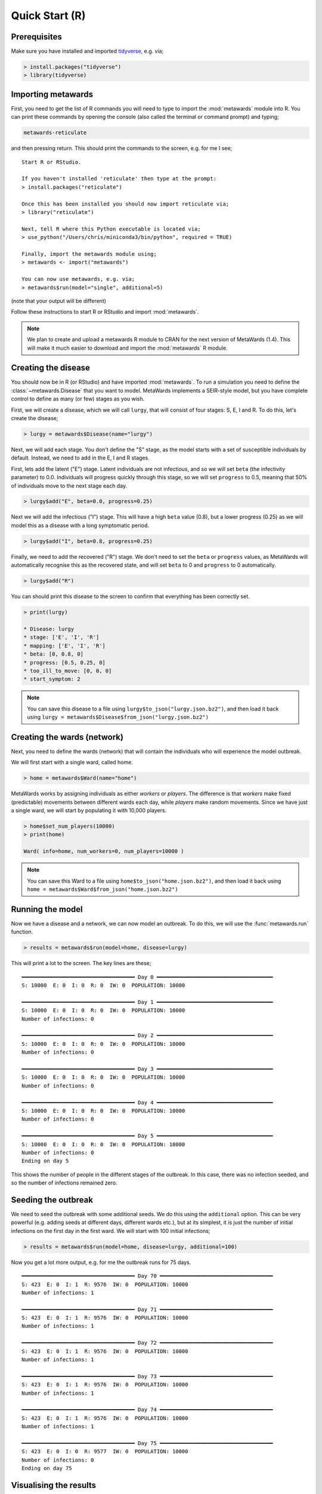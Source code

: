 ===============
Quick Start (R)
===============

Prerequisites
-------------

Make sure you have installed and imported
`tidyverse <https://www.tidyverse.org>`__, e.g. via;

.. code-block:: R

   > install.packages("tidyverse")
   > library(tidyverse)

Importing metawards
-------------------

First, you need to get the list of R commands you will need to type
to import the :mod:`metawards` module into R. You can print these commands
by opening the console (also called the terminal or command prompt)
and typing;

.. code-block:: bash

   metawards-reticulate

and then pressing return. This should print the commands to the screen,
e.g. for me I see;

::

    Start R or RStudio.

    If you haven't installed 'reticulate' then type at the prompt:
    > install.packages("reticulate")

    Once this has been installed you should now import reticulate via;
    > library("reticulate")

    Next, tell R where this Python executable is located via;
    > use_python("/Users/chris/miniconda3/bin/python", required = TRUE)

    Finally, import the metawards module using;
    > metawards <- import("metawards")

    You can now use metawards, e.g. via;
    > metawards$run(model="single", additional=5)

(note that your output will be different)

Follow these instructions to start R or RStudio and import :mod:`metawards`.

.. note::

   We plan to create and upload a metawards R module to CRAN for the next
   version of MetaWards (1.4). This will make it much easier to download
   and import the :mod:`metawards` R module.

Creating the disease
--------------------

You should now be in R (or RStudio) and have imported :mod:`metawards`.
To run a simulation you need to define the :class:`~metawards.Disease`
that you want to model. MetaWards implements a SEIR-style model, but
you have complete control to define as many (or few) stages as you wish.

First, we will create a disease, which we will call ``lurgy``, that
will consist of four stages: S, E, I and R. To do this, let's create
the disease;

.. code-block:: R

   > lurgy = metawards$Disease(name="lurgy")

Next, we will add each stage. You don't define the "S" stage, as the model
starts with a set of susceptible individuals by default. Instead, we need
to add in the E, I and R stages.

First, lets add the latent ("E") stage. Latent individuals are not
infectious, and so we will set ``beta`` (the infectivity parameter) to 0.0.
Individuals will progress quickly through this stage, so we will set
``progress`` to 0.5, meaning that 50% of individuals move to
the next stage each day.

.. code-block:: R

   > lurgy$add("E", beta=0.0, progress=0.25)

Next we will add the infectious ("I") stage. This will have a high ``beta``
value (0.8), but a lower progress (0.25) as we will model this as a
disease with a long symptomatic period.

.. code-block:: R

   > lurgy$add("I", beta=0.8, progress=0.25)

Finally, we need to add the recovered ("R") stage. We don't need to set the
``beta`` or ``progress`` values, as MetaWards will automatically recognise
this as the recovered state, and will set ``beta`` to 0 and ``progress``
to 0 automatically.

.. code-block:: R

   > lurgy$add("R")

You can should print this disease to the screen to confirm that everything
has been correctly set.

.. code-block:: R

   > print(lurgy)

   * Disease: lurgy
   * stage: ['E', 'I', 'R']
   * mapping: ['E', 'I', 'R']
   * beta: [0, 0.8, 0]
   * progress: [0.5, 0.25, 0]
   * too_ill_to_move: [0, 0, 0]
   * start_symptom: 2

.. note::

   You can save this disease to a file using
   ``lurgy$to_json("lurgy.json.bz2")``, and then load it back
   using ``lurgy = metawards$Disease$from_json("lurgy.json.bz2")``

Creating the wards (network)
----------------------------

Next, you need to define the wards (network) that will contain the individuals
who will experience the model outbreak.

We will first start with a single ward, called home.

.. code-block:: R

   > home = metawards$Ward(name="home")

MetaWards works by assigning individuals as either `workers` or `players`.
The difference is that `workers` make fixed (predictable) movements
between different wards each day, while `players` make random movements.
Since we have just a single ward, we will start by populating it
with 10,000 players.

.. code-block:: R

   > home$set_num_players(10000)
   > print(home)

   Ward( info=home, num_workers=0, num_players=10000 )

.. note::

   You can save this Ward to a file using
   ``home$to_json("home.json.bz2")``, and then load it back
   using ``home = metawards$Ward$from_json("home.json.bz2")``

Running the model
-----------------

Now we have a disease and a network, we can now model an outbreak. To do this,
we will use the :func:`metawards.run` function.

.. code-block:: R

   > results = metawards$run(model=home, disease=lurgy)

This will print a lot to the screen. The key lines are these;

::

    ━━━━━━━━━━━━━━━━━━━━━━━━━━━━━━━━━━━━ Day 0 ━━━━━━━━━━━━━━━━━━━━━━━━━━━━━━━━━━━━━
    S: 10000  E: 0  I: 0  R: 0  IW: 0  POPULATION: 10000

    ━━━━━━━━━━━━━━━━━━━━━━━━━━━━━━━━━━━━ Day 1 ━━━━━━━━━━━━━━━━━━━━━━━━━━━━━━━━━━━━━
    S: 10000  E: 0  I: 0  R: 0  IW: 0  POPULATION: 10000
    Number of infections: 0

    ━━━━━━━━━━━━━━━━━━━━━━━━━━━━━━━━━━━━ Day 2 ━━━━━━━━━━━━━━━━━━━━━━━━━━━━━━━━━━━━━
    S: 10000  E: 0  I: 0  R: 0  IW: 0  POPULATION: 10000
    Number of infections: 0

    ━━━━━━━━━━━━━━━━━━━━━━━━━━━━━━━━━━━━ Day 3 ━━━━━━━━━━━━━━━━━━━━━━━━━━━━━━━━━━━━━
    S: 10000  E: 0  I: 0  R: 0  IW: 0  POPULATION: 10000
    Number of infections: 0

    ━━━━━━━━━━━━━━━━━━━━━━━━━━━━━━━━━━━━ Day 4 ━━━━━━━━━━━━━━━━━━━━━━━━━━━━━━━━━━━━━
    S: 10000  E: 0  I: 0  R: 0  IW: 0  POPULATION: 10000
    Number of infections: 0

    ━━━━━━━━━━━━━━━━━━━━━━━━━━━━━━━━━━━━ Day 5 ━━━━━━━━━━━━━━━━━━━━━━━━━━━━━━━━━━━━━
    S: 10000  E: 0  I: 0  R: 0  IW: 0  POPULATION: 10000
    Number of infections: 0
    Ending on day 5

This shows the number of people in the different stages of the outbreak.
In this case, there was no infection seeded, and so the number of infections
remained zero.

Seeding the outbreak
--------------------

We need to seed the outbreak with some additional seeds. We do this using
the ``additional`` option. This can be very powerful (e.g. adding seeds
at different days, different wards etc.), but at its simplest, it is
just the number of initial infections on the first day in the first
ward. We will start with 100 initial infections;

.. code-block:: R

   > results = metawards$run(model=home, disease=lurgy, additional=100)

Now you get a lot more output, e.g. for me the outbreak runs for 75 days.

::

    ━━━━━━━━━━━━━━━━━━━━━━━━━━━━━━━━━━━━ Day 70 ━━━━━━━━━━━━━━━━━━━━━━━━━━━━━━━━━━━━
    S: 423  E: 0  I: 1  R: 9576  IW: 0  POPULATION: 10000
    Number of infections: 1

    ━━━━━━━━━━━━━━━━━━━━━━━━━━━━━━━━━━━━ Day 71 ━━━━━━━━━━━━━━━━━━━━━━━━━━━━━━━━━━━━
    S: 423  E: 0  I: 1  R: 9576  IW: 0  POPULATION: 10000
    Number of infections: 1

    ━━━━━━━━━━━━━━━━━━━━━━━━━━━━━━━━━━━━ Day 72 ━━━━━━━━━━━━━━━━━━━━━━━━━━━━━━━━━━━━
    S: 423  E: 0  I: 1  R: 9576  IW: 0  POPULATION: 10000
    Number of infections: 1

    ━━━━━━━━━━━━━━━━━━━━━━━━━━━━━━━━━━━━ Day 73 ━━━━━━━━━━━━━━━━━━━━━━━━━━━━━━━━━━━━
    S: 423  E: 0  I: 1  R: 9576  IW: 0  POPULATION: 10000
    Number of infections: 1

    ━━━━━━━━━━━━━━━━━━━━━━━━━━━━━━━━━━━━ Day 74 ━━━━━━━━━━━━━━━━━━━━━━━━━━━━━━━━━━━━
    S: 423  E: 0  I: 1  R: 9576  IW: 0  POPULATION: 10000
    Number of infections: 1

    ━━━━━━━━━━━━━━━━━━━━━━━━━━━━━━━━━━━━ Day 75 ━━━━━━━━━━━━━━━━━━━━━━━━━━━━━━━━━━━━
    S: 423  E: 0  I: 0  R: 9577  IW: 0  POPULATION: 10000
    Number of infections: 0
    Ending on day 75


Visualising the results
-----------------------

The output ``results`` contains the filename of a csv file that contains
the S, E, I and R data (amongst other things). You can load and plot this
using standard R commands, e.g.

.. code-block:: R

   > results = read.csv(results)
   > print(results)
       fingerprint repeat. day       date     S    E    I    R IW SCALE_UV
    1       REPEAT       1   0 2020-07-20 10000    0    0    0  0        1
    2       REPEAT       1   1 2020-07-21  9900   57   43    0  1        1
    3       REPEAT       1   2 2020-07-22  9859   66   66    9  1        1
    4       REPEAT       1   3 2020-07-23  9807   86   82   25  1        1
    5       REPEAT       1   4 2020-07-24  9747  101  112   40  1        1
    6       REPEAT       1   5 2020-07-25  9654  140  130   76  1        1
    7       REPEAT       1   6 2020-07-26  9548  183  165  104  1        1
    8       REPEAT       1   7 2020-07-27  9433  215  203  149  1        1
    9       REPEAT       1   8 2020-07-28  9280  252  269  199  1        1
    10      REPEAT       1   9 2020-07-29  9082  318  341  259  1        1
    ...

To visualise the data we need to tidy it up so that we can group by S, E, I and R.

.. code-block:: R

   > results = results %>%
        pivot_longer(c("S", "E", "I", "R"),
        names_to = "stage", values_to = "count")
   > print(results)
   # A tibble: 304 x 8
      fingerprint repeat.   day date          IW SCALE_UV stage count
      <chr>         <int> <int> <chr>      <int>    <dbl> <chr> <int>
    1 REPEAT            1     0 2020-07-20     0        1 S     10000
    2 REPEAT            1     0 2020-07-20     0        1 E         0
    3 REPEAT            1     0 2020-07-20     0        1 I         0
    4 REPEAT            1     0 2020-07-20     0        1 R         0
    5 REPEAT            1     1 2020-07-21     1        1 S      9900
    6 REPEAT            1     1 2020-07-21     1        1 E        57
    7 REPEAT            1     1 2020-07-21     1        1 I        43
    8 REPEAT            1     1 2020-07-21     1        1 R         0
    9 REPEAT            1     2 2020-07-22     1        1 S      9859
   10 REPEAT            1     2 2020-07-22     1        1 E        66
   # … with 294 more rows

You can graph S, E, I and R against day using;

.. code-block:: R

   > ggplot(data = results,
            mapping = aes(x=day, y=count, color=stage)) + geom_line()

The result should look something like this;

.. image:: ../images/r01.jpg
   :alt: Plot of the initial outbreak
